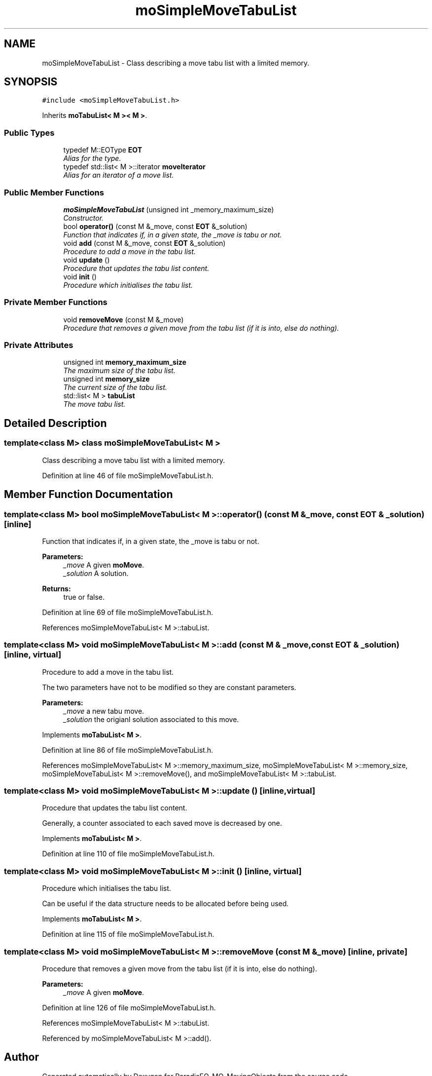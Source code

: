 .TH "moSimpleMoveTabuList" 3 "29 Feb 2008" "Version 1.1" "ParadisEO-MO-MovingObjects" \" -*- nroff -*-
.ad l
.nh
.SH NAME
moSimpleMoveTabuList \- Class describing a move tabu list with a limited memory.  

.PP
.SH SYNOPSIS
.br
.PP
\fC#include <moSimpleMoveTabuList.h>\fP
.PP
Inherits \fBmoTabuList< M >< M >\fP.
.PP
.SS "Public Types"

.in +1c
.ti -1c
.RI "typedef M::EOType \fBEOT\fP"
.br
.RI "\fIAlias for the type. \fP"
.ti -1c
.RI "typedef std::list< M >::iterator \fBmoveIterator\fP"
.br
.RI "\fIAlias for an iterator of a move list. \fP"
.in -1c
.SS "Public Member Functions"

.in +1c
.ti -1c
.RI "\fBmoSimpleMoveTabuList\fP (unsigned int _memory_maximum_size)"
.br
.RI "\fIConstructor. \fP"
.ti -1c
.RI "bool \fBoperator()\fP (const M &_move, const \fBEOT\fP &_solution)"
.br
.RI "\fIFunction that indicates if, in a given state, the _move is tabu or not. \fP"
.ti -1c
.RI "void \fBadd\fP (const M &_move, const \fBEOT\fP &_solution)"
.br
.RI "\fIProcedure to add a move in the tabu list. \fP"
.ti -1c
.RI "void \fBupdate\fP ()"
.br
.RI "\fIProcedure that updates the tabu list content. \fP"
.ti -1c
.RI "void \fBinit\fP ()"
.br
.RI "\fIProcedure which initialises the tabu list. \fP"
.in -1c
.SS "Private Member Functions"

.in +1c
.ti -1c
.RI "void \fBremoveMove\fP (const M &_move)"
.br
.RI "\fIProcedure that removes a given move from the tabu list (if it is into, else do nothing). \fP"
.in -1c
.SS "Private Attributes"

.in +1c
.ti -1c
.RI "unsigned int \fBmemory_maximum_size\fP"
.br
.RI "\fIThe maximum size of the tabu list. \fP"
.ti -1c
.RI "unsigned int \fBmemory_size\fP"
.br
.RI "\fIThe current size of the tabu list. \fP"
.ti -1c
.RI "std::list< M > \fBtabuList\fP"
.br
.RI "\fIThe move tabu list. \fP"
.in -1c
.SH "Detailed Description"
.PP 

.SS "template<class M> class moSimpleMoveTabuList< M >"
Class describing a move tabu list with a limited memory. 
.PP
Definition at line 46 of file moSimpleMoveTabuList.h.
.SH "Member Function Documentation"
.PP 
.SS "template<class M> bool \fBmoSimpleMoveTabuList\fP< M >::operator() (const M & _move, const \fBEOT\fP & _solution)\fC [inline]\fP"
.PP
Function that indicates if, in a given state, the _move is tabu or not. 
.PP
\fBParameters:\fP
.RS 4
\fI_move\fP A given \fBmoMove\fP. 
.br
\fI_solution\fP A solution. 
.RE
.PP
\fBReturns:\fP
.RS 4
true or false. 
.RE
.PP

.PP
Definition at line 69 of file moSimpleMoveTabuList.h.
.PP
References moSimpleMoveTabuList< M >::tabuList.
.SS "template<class M> void \fBmoSimpleMoveTabuList\fP< M >::add (const M & _move, const \fBEOT\fP & _solution)\fC [inline, virtual]\fP"
.PP
Procedure to add a move in the tabu list. 
.PP
The two parameters have not to be modified so they are constant parameters.
.PP
\fBParameters:\fP
.RS 4
\fI_move\fP a new tabu move. 
.br
\fI_solution\fP the origianl solution associated to this move. 
.RE
.PP

.PP
Implements \fBmoTabuList< M >\fP.
.PP
Definition at line 86 of file moSimpleMoveTabuList.h.
.PP
References moSimpleMoveTabuList< M >::memory_maximum_size, moSimpleMoveTabuList< M >::memory_size, moSimpleMoveTabuList< M >::removeMove(), and moSimpleMoveTabuList< M >::tabuList.
.SS "template<class M> void \fBmoSimpleMoveTabuList\fP< M >::update ()\fC [inline, virtual]\fP"
.PP
Procedure that updates the tabu list content. 
.PP
Generally, a counter associated to each saved move is decreased by one. 
.PP
Implements \fBmoTabuList< M >\fP.
.PP
Definition at line 110 of file moSimpleMoveTabuList.h.
.SS "template<class M> void \fBmoSimpleMoveTabuList\fP< M >::init ()\fC [inline, virtual]\fP"
.PP
Procedure which initialises the tabu list. 
.PP
Can be useful if the data structure needs to be allocated before being used. 
.PP
Implements \fBmoTabuList< M >\fP.
.PP
Definition at line 115 of file moSimpleMoveTabuList.h.
.SS "template<class M> void \fBmoSimpleMoveTabuList\fP< M >::removeMove (const M & _move)\fC [inline, private]\fP"
.PP
Procedure that removes a given move from the tabu list (if it is into, else do nothing). 
.PP
\fBParameters:\fP
.RS 4
\fI_move\fP A given \fBmoMove\fP. 
.RE
.PP

.PP
Definition at line 126 of file moSimpleMoveTabuList.h.
.PP
References moSimpleMoveTabuList< M >::tabuList.
.PP
Referenced by moSimpleMoveTabuList< M >::add().

.SH "Author"
.PP 
Generated automatically by Doxygen for ParadisEO-MO-MovingObjects from the source code.
